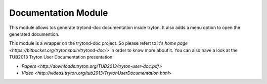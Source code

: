 Documentation Module
####################

This module allows tos generate trytond-doc documentation inside tryton.
It also adds a menu option to open the generated documention.

This module is a wrapper on the trytond-doc project. So please refert to it's
`home page <https://bitbucket.org/trytonspain/trytond-doc/>` in order to know
more about it. You can also have a look at the TUB2013 Tryton User
Documentation presentation:

* `Papers <http://downloads.tryton.org/TUB2013/tryton-user-doc.pdf>`
* `Video <http://videos.tryton.org/tub2013/TrytonUserDocumentation.html>`

